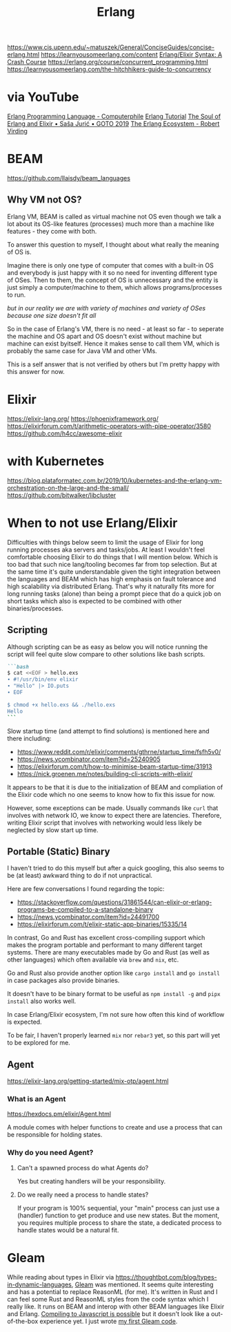 #+title: Erlang

https://www.cis.upenn.edu/~matuszek/General/ConciseGuides/concise-erlang.html
https://learnyousomeerlang.com/content
[[https://elixir-lang.org/crash-course.html][Erlang/Elixir Syntax: A Crash Course]]
https://erlang.org/course/concurrent_programming.html
https://learnyousomeerlang.com/the-hitchhikers-guide-to-concurrency

* via YouTube
[[https://youtu.be/SOqQVoVai6s][Erlang Programming Language - Computerphile]]
[[https://youtu.be/IEhwc2q1zG4][Erlang Tutorial]]
[[https://youtu.be/JvBT4XBdoUE][The Soul of Erlang and Elixir • Saša Jurić • GOTO 2019]]
[[https://youtu.be/7AJR66p5E4s][The Erlang Ecosystem - Robert Virding]]

* BEAM
https://github.com/llaisdy/beam_languages
** Why VM not OS?
Erlang VM, BEAM is called as virtual machine not OS even though we talk a lot about its OS-like features (processes) much more than a machine like features - they come with both.

To answer this question to myself, I thought about what really the meaning of OS is.

Imagine there is only one type of computer that comes with a built-in OS and everybody is just happy with it so no need for inventing different type of OSes. Then to them, the concept of OS is unnecessary and the entity is just simply a computer/machine to them, which allows programs/processes to run.

/but in our reality we are with variety of machines and variety of OSes because one size doesn't fit all/

So in the case of Erlang's VM, there is no need - at least so far - to seperate the machine and OS apart and OS doesn't exist without machine but machine can exist byitself. Hence it makes sense to call them VM, which is probably the same case for Java VM and other VMs.

This is a self answer that is not verified by others but I'm pretty happy with this answer for now.

* Elixir
https://elixir-lang.org/
https://phoenixframework.org/
https://elixirforum.com/t/arithmetic-operators-with-pipe-operator/3580
https://github.com/h4cc/awesome-elixir

* with Kubernetes
https://blog.plataformatec.com.br/2019/10/kubernetes-and-the-erlang-vm-orchestration-on-the-large-and-the-small/
https://github.com/bitwalker/libcluster

* When to not use Erlang/Elixir

Difficulties with things below seem to limit the usage of Elixir for long running processes aka servers and tasks/jobs.
At least I wouldn't feel comfortable choosing Elixir to do things that I will mention below.
Which is too bad that such nice lang/tooling becomes far from top selection.
But at the same time it's quite understandable given the tight integration between the languages and BEAM which has high emphasis on fault tolerance and high scalability via distributed Erlang.
That's why it naturally fits more for long running tasks (alone) than being a prompt piece that do a quick job on short tasks which also is expected to be combined with other binaries/processes.

** Scripting

Although scripting can be as easy as below you will notice running the script will feel quite slow compare to other solutions like bash scripts.

#+begin_src markdown
```bash
$ cat <<EOF > hello.exs
∙ #!/usr/bin/env elixir
∙ "Hello" |> IO.puts
∙ EOF

$ chmod +x hello.exs && ./hello.exs
Hello
```
#+end_src

Slow startup time (and attempt to find solutions) is mentioned here and there including:
- https://www.reddit.com/r/elixir/comments/gthrne/startup_time/fsfh5v0/
- https://news.ycombinator.com/item?id=25240905
- https://elixirforum.com/t/how-to-minimise-beam-startup-time/31913
- https://nick.groenen.me/notes/building-cli-scripts-with-elixir/

It appears to be that it is due to the initialization of BEAM and compliation of the Elixir code which no one seems to know how to fix this issue for now.

However, some exceptions can be made. Usually commands like =curl= that involves with network IO, we know to expect there are latencies. Therefore, writing Elixir script that involves with networking would less likely be neglected by slow start up time.

** Portable (Static) Binary

I haven't tried to do this myself but after a quick googling, this also seems to be (at least) awkward thing to do if not unpractical.

Here are few conversations I found regarding the topic:
- https://stackoverflow.com/questions/31861544/can-elixir-or-erlang-programs-be-compiled-to-a-standalone-binary
- https://news.ycombinator.com/item?id=24491700
- https://elixirforum.com/t/elixir-static-app-binaries/15335/14

In contrast, Go and Rust has excellent cross-compiling support which makes the program portable and performant to many different target systems. There are many executables made by Go and Rust (as well as other languages) which often available via =brew= and =nix=, etc.

Go and Rust also provide another option like =cargo install= and =go install= in case packages also provide binaries.

It doesn't have to be binary format to be useful as =npm install -g= and =pipx install= also works well.

In case Erlang/Elixir ecosystem, I'm not sure how often this kind of workflow is expected.

To be fair, I haven't properly learned =mix= nor =rebar3= yet, so this part will yet to be explored for me.

** Agent

https://elixir-lang.org/getting-started/mix-otp/agent.html

*** What is an Agent
https://hexdocs.pm/elixir/Agent.html

A module comes with helper functions to create and use a process that can be responsible for holding states.

*** Why do you need Agent?
**** Can't a spawned process do what Agents do?
Yes but creating handlers will be your responsibility.
**** Do we really need a process to handle states?
If your program is 100% sequential, your "main" process can just use a (handler) function to get produce and use new states.
But the moment, you requires multiple process to share the state, a dedicated process to handle states would be a natural fit.

* Gleam
While reading about types in Elixir via https://thoughtbot.com/blog/types-in-dynamic-languages, [[https://gleam.run/][Gleam]] was mentioned.
It seems quite interesting and has a potential to replace ReasonML (for me).
It's written in Rust and I can feel some Rust and ReasonML styles from the code syntax which I really like.
It runs on BEAM and interop with other BEAM languages like Elixir and Erlang.
[[https://gleam.run/news/v0.16-gleam-compiles-to-javascript/][Compiling to Javascript is possible]] but it doesn't look like a out-of-the-box experience yet.
I just wrote [[https://github.com/gleam-lang/example-echo-server/pull/17/files][my first Gleam code]].
